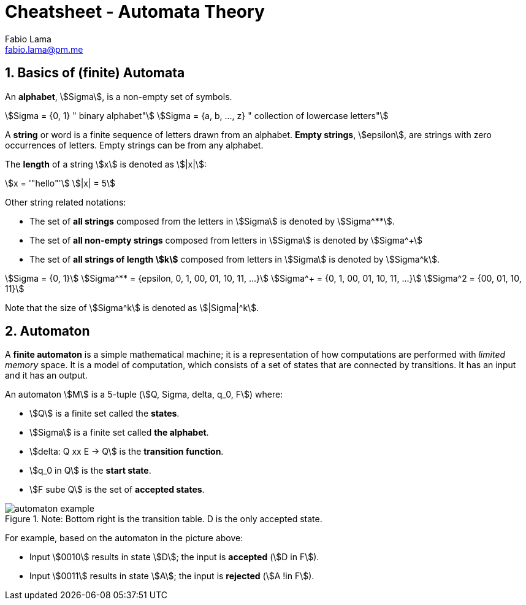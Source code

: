 = Cheatsheet - Automata Theory
Fabio Lama <fabio.lama@pm.me>
:description: Module: CM1025 Fundamentals to Computer Science, started 25. October 2022
:doctype: article
:sectnums: 4
:stem:

== Basics of (finite) Automata

An **alphabet**, stem:[Sigma], is a non-empty set of symbols.

[stem]
++++
Sigma = {0, 1} " binary alphabet"\
Sigma = {a, b, ..., z} " collection of lowercase letters"
++++

A **string** or word is a finite sequence of letters drawn from an alphabet.
**Empty strings**, stem:[epsilon], are strings with zero occurrences of letters.
Empty strings can be from any alphabet.

The **length** of a string stem:[x] is denoted as stem:[|x|]:

[stem]
++++
x = '"hello"'\
|x| = 5
++++

Other string related notations:

* The set of **all strings** composed from the letters in stem:[Sigma] is denoted
by stem:[Sigma^**].
* The set of **all non-empty strings** composed from letters
in stem:[Sigma] is denoted by stem:[Sigma^+]
* The set of **all strings of length stem:[k]** composed from letters in stem:[Sigma] is denoted by stem:[Sigma^k].

[stem]
++++
Sigma = {0, 1}\
Sigma^** = {epsilon, 0, 1, 00, 01, 10, 11, ...}\
Sigma^+ = {0, 1, 00, 01, 10, 11, ...}\
Sigma^2 = {00, 01, 10, 11}
++++

Note that the size of stem:[Sigma^k] is denoted as stem:[|Sigma|^k].

== Automaton

A **finite automaton** is a simple mathematical machine; it is a representation
of how computations are performed with _limited memory_ space. It is a model of
computation, which consists of a set of states that are connected by
transitions. It has an input and it has an output.

An automaton stem:[M] is a 5-tuple (stem:[Q, Sigma, delta, q_0, F]) where:

* stem:[Q] is a finite set called the **states**.
* stem:[Sigma] is a finite set called **the alphabet**.
* stem:[delta: Q xx E -> Q] is the **transition function**.
* stem:[q_0 in Q] is the **start state**.
* stem:[F sube Q] is the set of **accepted states**.

.Note: Bottom right is the transition table. D is the only accepted state.
image::assets/automaton_example.png[]

For example, based on the automaton in the picture above:

* Input stem:[0010] results in state stem:[D]; the input is **accepted** (stem:[D in F]).
* Input stem:[0011] results in state stem:[A]; the input is **rejected**
(stem:[A !in F]).
